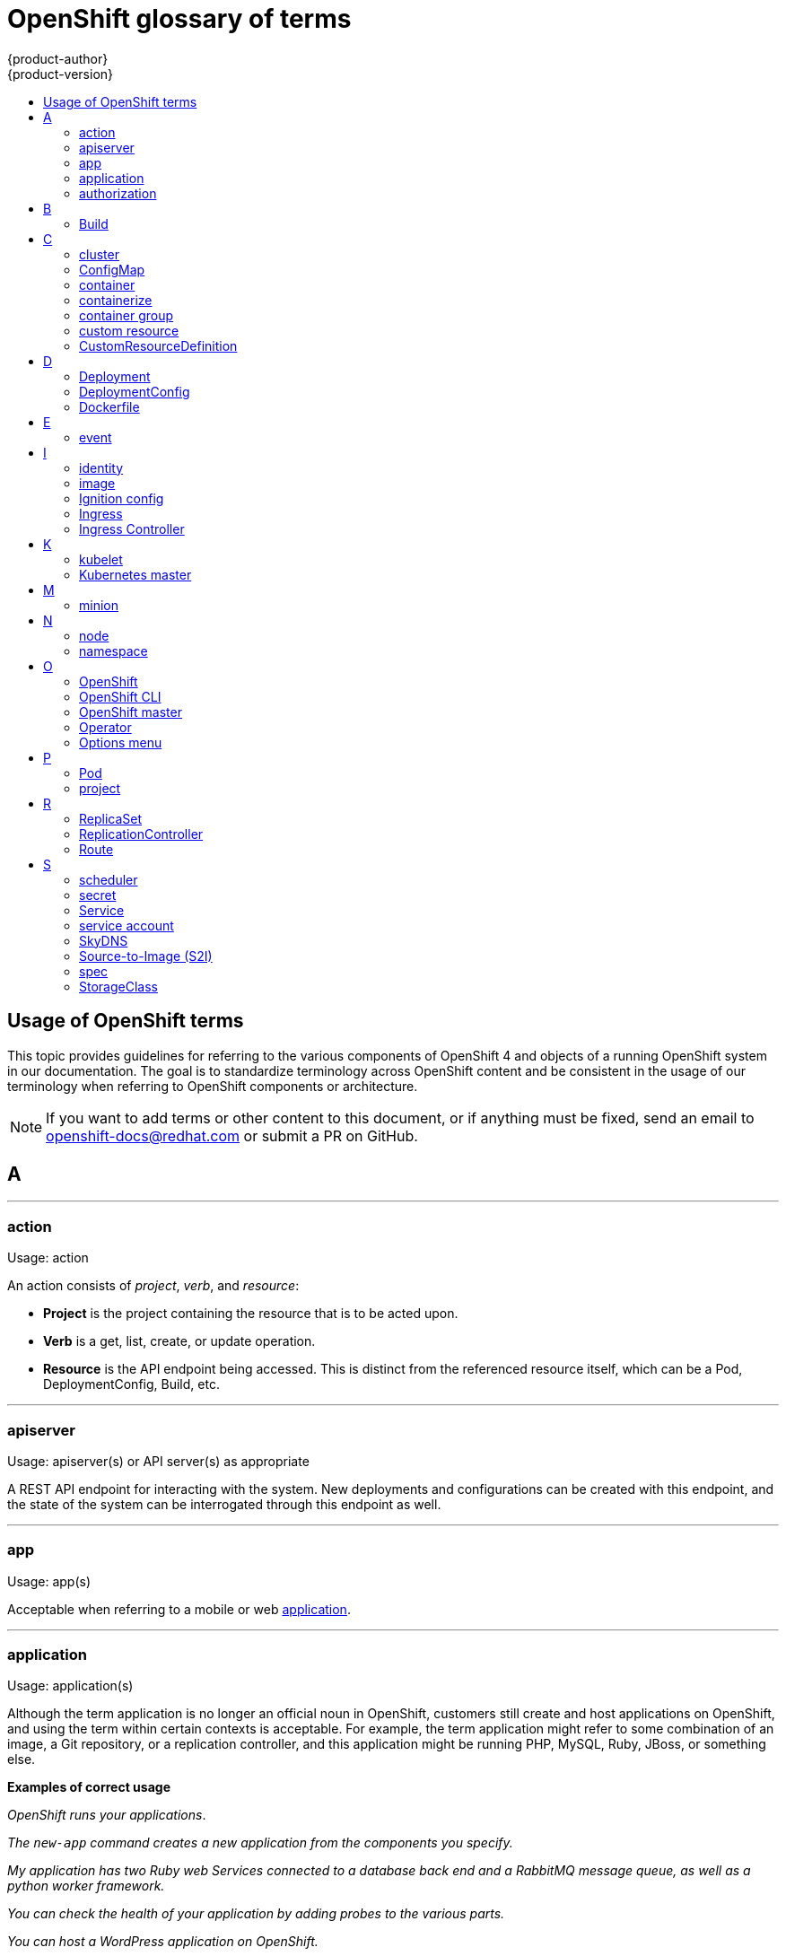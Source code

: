 [id="contributing-to-docs-term-glossary"]
= OpenShift glossary of terms
{product-author}
{product-version}
:data-uri:
:icons:
:experimental:
:toc: macro
:toc-title:

toc::[]

== Usage of OpenShift terms

This topic provides guidelines for referring to the various components of
OpenShift 4 and objects of a running OpenShift system in our documentation. The
goal is to standardize terminology across OpenShift content and be consistent in
the usage of our terminology when referring to OpenShift components or
architecture.

[NOTE]
====
If you want to add terms or other content to this document, or if anything must
be fixed, send an email to openshift-docs@redhat.com or submit a PR
on GitHub.
====

== A

''''
=== action

Usage: action

An action consists of _project_, _verb_, and _resource_:

* *Project* is the project containing the resource that is to be acted upon.
* *Verb* is a get, list, create, or update operation.
* *Resource* is the API endpoint being accessed. This is distinct from the
referenced resource itself, which can be a Pod, DeploymentConfig, Build, etc.

''''
=== apiserver

Usage: apiserver(s) or API server(s) as appropriate

A REST API endpoint for interacting with the system. New deployments and
configurations can be created with this endpoint, and the state of the system
can be interrogated through this endpoint as well.

''''
=== app

Usage: app(s)

Acceptable when referring to a mobile or web xref:application[application].

''''
[id="application"]
=== application

Usage: application(s)

Although the term application is no longer an official noun in OpenShift,
customers still create and host applications on OpenShift, and using the term
within certain contexts is acceptable. For example, the term application might
refer to some combination of an image, a Git repository, or a replication
controller, and this application might be running PHP, MySQL, Ruby, JBoss, or
something else.

*Examples of correct usage*
====
_OpenShift runs your applications_.

_The `new-app` command creates a new application from the components you specify._

_My application has two Ruby web Services connected to a database back end and a RabbitMQ message queue, as well as a python worker framework._

_You can check the health of your application by adding probes to the various parts._

_You can host a WordPress application on OpenShift._
====

''''
=== authorization

Usage: authorization

An authorization determines whether an _identity_ is allowed to perform any
action. It consists of _identity_ and _action_.

== B

''''
=== Build

Usage: Build(s) as appropriate

See link:doc_guidelines.adoc#api-object-formatting[API Object Formatting].

== C

''''
=== cluster

Usage: cluster

The collection of controllers, Pods, and Services and related DNS and networking
routing configuration that are defined on the system.

''''
=== ConfigMap

Usage: ConfigMap(s)

ConfigMaps hold configuration data for Pods to consume.

Do not use: configuration map(s)

''''
=== container

Usage: container(s)

''''
=== containerize

Usage: containerize(d)

Use "containerized" as an adjective when referring to applications made up of
multiple services that are distributed in containers. "Containerized" can be
used interchangeably with "container-based."

''''
=== container group

Usage: container group

''''
=== custom resource

Usage: custom resource (CR)

A resource implemented through the Kubernetes CustomResourceDefinition API. A custom resource is distinct from the built-in Kubernetes resources, such as the Pod and Service resources. Every CR is part of an API group.

Do not capitalize.

''''
=== CustomResourceDefinition

Usage: CustomResourceDefinition

API object. Create a CustomResourceDefinition object to define a new custom resource.

This is commonly abbreviated as a CRD.

== D

''''
=== Deployment

Usage: Deployment(s)

Kubernetes-native objects that provide declarative updates for Pods and
ReplicaSets.

Do not confuse with DeploymentConfigs, which predate Deployments.

To avoid further confusion, do not refer to an overall OpenShift installation /
instance / cluster as an "OpenShift deployment".

See link:https://kubernetes.io/docs/concepts/workloads/controllers/deployment/[Deployments - Kubernetes].
See link:doc_guidelines.adoc#api-object-formatting[API Object Formatting].

=== DeploymentConfig

Usage: DeploymentConfig(s)

OpenShift-specific objects that define the template for a Pod and manage
deploying new images or configuration changes. Uses ReplicationControllers.

Do not confuse with the Kubernetes native object Deployment, which were
introduced later and use ReplicaSets.

Do not use: deployment configuration(s)

''''
=== Dockerfile

Usage: Dockerfile; wrapped with [filename] markup. See
link:doc_guidelines.adoc[Documentation Guidelines] for markup information.

Docker can build images automatically by reading the instructions from a
Dockerfile. A Dockerfile is a text document that contains all the commands you
would normally execute manually in order to build a Docker image.

Source: https://docs.docker.com/reference/builder/

.Examples of correct usage
====
Open the [filename]#Dockerfile# and make the following changes.

Create a [filename]#Dockerfile# at the root of your repository.
====

== E

''''
=== event

Usage: event(s)

An event is a data record expressing an occurrence and its context, based on the CNCF CloudEvents specification.
Events contain two types of information: the event data representing the occurrence, and the context metadata providing contextual information about the occurrence.
Events are routed from an event producer, or source, to connected event consumers.

Routing can be performed based on information contained in the event, but an event will not identify a specific routing destination.
Events can be delivered through various industry standard protocols such as HTTP, AMQP, MQTT, or SMTP, or through messaging and broker systems, such as Kafka, NATS, AWS Kinesis, or Azure Event Grid.

Although Events are a Kubernetes Metadata API object, this term is not commonly capitalized in documentation.
// NOTE: This is inconsistently used, e.g. https://docs.openshift.com/container-platform/4.5/rest_api/metadata_apis/event-core-v1.html
See: link:https://kubernetes.io/docs/reference/generated/kubernetes-api/v1.18/#event-v1-core[Event v1 core API], link:https://github.com/cloudevents/spec/blob/master/primer.md#cloudevents-concepts[CloudEvents concepts], and link:https://github.com/cloudevents/spec/blob/master/spec.md#event[CloudEvents specification].

== I

''''
=== identity

Usage: identity or identities as appropriate

Both the username and list of groups the user belongs to.

''''
=== image

Usage: image(s)

''''
=== Ignition config

Usage: Ignition config file or Ignition config files

The file that Ignition uses to configure {op-system-first} during
operating system initialization. The installation program generates different
Ignition config files to initialize bootstrap, master, and worker nodes.

=== Ingress

Usage: Ingress

API object that allows developers to expose Services through an HTTP(S) aware
load balancing and proxy layer via a public DNS entry. The Ingress resource may
further specify TLS options and a certificate, or specify a public CNAME that
the OpenShift Ingress Controller should also accept for HTTP and HTTPS traffic.
An administrator typically configures their Ingress Controller to be visible
outside the cluster firewall, and may also add additional security, caching, or
traffic controls on the Service content.

=== Ingress Controller

Usage: Ingress Controller(s)

A resource that forwards traffic to endpoints of Services. The Ingress Controller
replaces router from {product-title} 3 and earlier.

== K

''''
=== kubelet

Usage: kubelet(s) as appropriate

The agent that controls a Kubernetes node.  Each node runs a kubelet, which
handles starting and stopping containers on a node, based on the desired state
defined by the master.

''''
=== Kubernetes master

Usage: Kubernetes master(s) as appropriate

The Kubernetes-native equivalent to the link:#project[OpenShift master].
An OpenShift system runs OpenShift masters, not Kubernetes masters, and
an OpenShift master provides a superset of the functionality of a Kubernetes
master, so it is generally preferred to use the term OpenShift master.

== M

''''
=== minion

Usage: Deprecated. Use link:#node[node] instead.

== N

''''
=== node

Usage: node(s) as appropriate

A
http://docs.openshift.org/latest/architecture/infrastructure_components/kubernetes_infrastructure.html#node[node]
provides the runtime environments for containers.

''''
=== namespace

Usage: namespace

Typically synonymous with link:#project[project] in OpenShift parlance, which is
preferred.

== O

''''
=== OpenShift

Usage: OpenShift Container Platform, OpenShift Online, OpenShift Dedicated,
OpenShift Container Engine

The OpenShift product name should be paired with its product distribution /
variant name whenever possible. Previously, the upstream distribution was called
OpenShift Origin, however it is now called OKD; use of the OpenShift Origin name
is deprecated.

Avoid using the name "OpenShift" on its own when referring to something that
applies to all distributions, as OKD does not have OpenShift in its name.
However, the following components currently use "OpenShift" in the name and are
allowed for use across all distribution documentation:

- OpenShift Pipeline
- OpenShift SDN
- OpenShift Ansible Broker (deprecated in 4.2 / removed in 4.4)

''''
=== OpenShift CLI

Usage: OpenShift CLI (`oc`)

The `oc` tool is the command line interface of OpenShift 3 and 4.

When referencing as a prerequisite for a procedure module, use the following
construction: Install the OpenShift Command-line Interface (CLI), commonly known
as `oc`.

When referencing in overview text, use: OpenShift CLI (`oc`).

''''
=== OpenShift master

Usage: OpenShift master(s) as appropriate

Provides a REST endpoint for interacting with the system and manages the state
of the system, ensuring that all containers expected to be running are actually
running and that other requests such as builds and deployments are serviced.
New deployments and configurations are created with the REST API, and the state
of the system can be interrogated through this endpoint as well.  An OpenShift
master comprises the apiserver, scheduler, and SkyDNS.

''''
=== Operator

Usage: Operator(s)

An Operator is a method of packaging, deploying and managing a Kubernetes
application. A Kubernetes application is an application that is both deployed on
a Kubernetes cluster (including OpenShift clusters) and managed using the
Kubernetes APIs and `kubectl` or `oc` tooling.

While "containerized" is allowed, do not use "Operatorize" to refer to building an
Operator that packages an application.

.Examples of correct usage
====
Install the etcd Operator.

Build an Operator using the Operator SDK.
====

See link:doc_guidelines.adoc#api-object-formatting[API Object Formatting] for
more on Operator naming.

''''
=== Options menu

Usage: Options menu; use sparingly; not to be confused with Actions menu, which
signifies a specific menu seen in the web console.

This describes a menu type commonly called a "kebab", "hamburger", or "overflow"
menu that does not have hover text or a given name or label in the web console.

''''

== P

''''
=== Pod

Usage: Pod(s) as appropriate

Kubernetes object that groups related Docker containers that have to share
network, filesystem, or memory together for placement on a node. Multiple
instances of a Pod can run to provide scaling and redundancy.

See link:doc_guidelines.adoc#api-object-formatting[API Object Formatting].

''''
=== project

Usage: project(s)

A project allows a community of users to organize and manage their content in
isolation from other communities. It is an extension of the namespace object
from Kubernetes.

Even though projects are an OpenShift API object, it is not capitalized, much
like namespace is not capitalized.

== R

''''
=== ReplicaSet

Usage: ReplicaSet(s)

Similar to a ReplicationController, a ReplicaSet is a native Kubernetes API
object that ensures a specified number of pod replicas are running at any given
time. Used by Deployments.

Do not use: replica set(s)

See link:https://kubernetes.io/docs/concepts/workloads/controllers/replicaset/[ReplicaSet - Kubernetes].

''''
=== ReplicationController

Usage: ReplicationController(s)

Kubernetes object that ensures N (as specified by the user) instances of a given
Pod are running at all times. Used by DeploymentConfigs.

Do not use: replication controller(s)

''''
=== Route

Usage: Route(s)

OpenShift-specific API object that allows developers to expose Services through
an HTTP(S) aware load balancing and proxy layer via a public DNS entry. The
route may further specify TLS options and a certificate, or specify a public
CNAME that the OpenShift Ingress Controller should also accept for HTTP and
HTTPS traffic. An administrator typically configures their Ingress Controller to
be visible outside the cluster firewall, and may also add additional security,
caching, or traffic controls on the Service content.

== S

''''
=== scheduler

Usage: scheduler(s) as appropriate

Component of the Kubernetes master or OpenShift master that manages the state of
the system, places Pods on nodes, and ensures that all containers that are
expected to be running are actually running.

''''
=== secret

Usage: secret(s)

Kubernetes API object that holds secret data of a certain type.

See link:https://kubernetes.io/docs/concepts/configuration/secret/[Secrets - Kubernetes].

''''
=== Service

Usage: Service(s)

Kubernetes native API object that serves as an internal load balancer. It
identifies a set of replicated Pods in order to proxy the connections it
receives to them. Backing Pods can be added to or removed from a Service
arbitrarily while the Service remains consistently available, enabling anything
that depends on the Service to refer to it at a consistent address.

A Service is a named abstraction of software service (for example, `mysql`)
consisting of local port (for example `3306`) that the proxy listens on, and the
selector that determines which Pods will answer requests sent through the proxy.

Capitalize when referring to the Kubernetes object specifically.

Do not confuse with link:https://www.openservicebrokerapi.org/[Open Service Broker API related objects].
See
link:https://docs.openshift.com/container-platform/3.11/architecture/service_catalog/index.html#service-catalog-concepts-terminology[Service Catalog Concepts and Terminology].

''''
=== service account

Usage: service account(s)

A service account binds together:

* a name, understood by users, and perhaps by peripheral systems, for an identity
* a principal that can be authenticated and authorized
* a set of secrets

''''
=== SkyDNS

Usage: SkyDNS

Component of the Kubernetes master or OpenShift master that provides
cluster-wide DNS resolution of internal host names for Services and Pods.

''''
=== Source-to-Image (S2I)

Usage: Source-to-Image for the first time reference; S2I thereafter.

Deprecated abbreviation (do not use): STI

''''
=== spec

Usage: spec(s)

In addition to "spec file" being allowed related to RPM spec files, general
usage of "spec" is allowed when describing Kubernetes or OpenShift object specs
/ manifests / definitions.

*Examples of correct usage*
====
Update the Pod spec to reflect the changes.
====

''''
=== StorageClass

Usage: StorageClass(es)

Kubernetes API object that describes the parameters for a class of storage for
which PersistentVolumes can be dynamically provisioned. StorageClasses are
non-namespaced; the name of the StorageClass according to etcd is in
ObjectMeta.Name.

See link:https://kubernetes.io/docs/concepts/storage/storage-classes/[Storage Classes - Kubernetes].

''''
